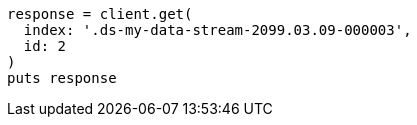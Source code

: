 [source, ruby]
----
response = client.get(
  index: '.ds-my-data-stream-2099.03.09-000003',
  id: 2
)
puts response
----
